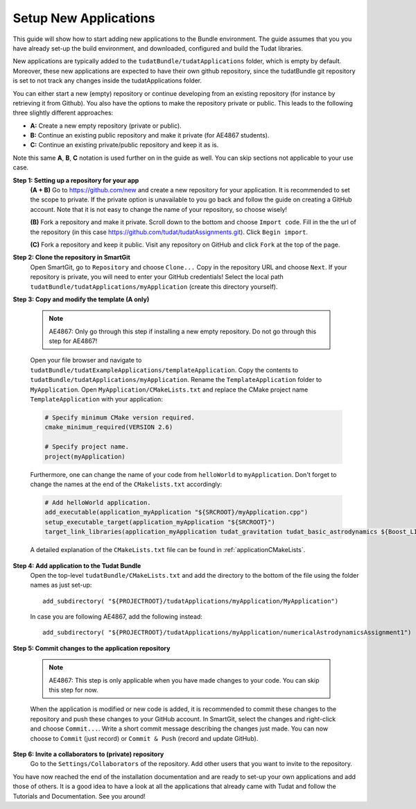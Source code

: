 .. _setupNewApps:

Setup New Applications
======================

This guide will show how to start adding new applications to the Bundle environment. The guide assumes that you you have already set-up the build environment, and downloaded, configured and build the Tudat libraries.

New applications are typically added to the ``tudatBundle/tudatApplications`` folder, which is empty by default. Moreover, these new applications are expected to have their own github repository, since the tudatBundle git repository is set to not track any changes inside the tudatApplications folder.

You can either start a new (empty) repository or continue developing from an existing repository (for instance by retrieving it from Github). You also have the options to make the repository private or public. This leads to the following three slightly different approaches:

- **A:** Create a new empty repository (private or public).
- **B:** Continue an existing public repository and make it private (for AE4867 students).
- **C:** Continue an existing private/public repository and keep it as is.

Note this same **A**, **B**, **C** notation is used further on in the guide as well. You can skip sections not applicable to your use case.

**Step 1: Setting up a repository for your app**
    **(A + B)** Go to https://github.com/new and create a new repository for your application. It is recommended to set the scope to private. If the private option is unavailable to you go back and follow the guide on creating a GitHub account. Note that it is not easy to change the name of your repository, so choose wisely!

    **(B)** Fork a repository and make it private. Scroll down to the bottom and choose ``Import code``. Fill in the the url of the repository (in this case https://github.com/tudat/tudatAssignments.git). Click ``Begin import``.

    **(C)** Fork a repository and keep it public. Visit any repository on GitHub and click ``Fork`` at the top of the page.

**Step 2: Clone the repository in SmartGit**
    Open SmartGit, go to ``Repository`` and choose ``Clone...`` Copy in the repository URL and choose ``Next``. If your repository is private, you will need to enter your GitHub credentials! Select the local path ``tudatBundle/tudatApplications/myApplication`` (create this directory yourself).

**Step 3: Copy and modify the template (A only)**

   .. note:: AE4867: Only go through this step if installing a new empty repository. Do not go through this step for AE4867!

   Open your file browser and navigate to ``tudatBundle/tudatExampleApplications/templateApplication``. Copy the contents to ``tudatBundle/tudatApplications/myApplication``. Rename the  ``TemplateApplication`` folder to ``MyApplication``. Open ``MyApplication/CMakeLists.txt`` and replace the CMake project name ``TemplateApplication`` with your application:

   .. code-block:: cmake

      # Specify minimum CMake version required.
      cmake_minimum_required(VERSION 2.6)

      # Specify project name.
      project(myApplication)

   Furthermore, one can change the name of your code from ``helloWorld`` to ``myApplication``. Don't forget to change the names at the end of the ``CMakelists.txt`` accordingly:

   .. code-block:: cmake

      # Add helloWorld application.
      add_executable(application_myApplication "${SRCROOT}/myApplication.cpp")
      setup_executable_target(application_myApplication "${SRCROOT}")
      target_link_libraries(application_myApplication tudat_gravitation tudat_basic_astrodynamics ${Boost_LIBRARIES} )

   A detailed explanation of the ``CMakeLists.txt`` file can be found in :ref:`applicationCMakeLists`. 


**Step 4: Add application to the Tudat Bundle**
    Open the top-level ``tudatBundle/CMakeLists.txt`` and add the directory to the bottom of the file using the folder names as just set-up::

        add_subdirectory( "${PROJECTROOT}/tudatApplications/myApplication/MyApplication")

    In case you are following AE4867, add the following instead::

        add_subdirectory( "${PROJECTROOT}/tudatApplications/myApplication/numericalAstrodynamicsAssignment1")

**Step 5: Commit changes to the application repository**

    .. note:: AE4867: This step is only applicable when you have made changes to your code. You can skip this step for now.

    When the application is modified or new code is added, it is recommended to commit these changes to the repository and push these changes to your GitHub account. In SmartGit, select the changes and right-click and choose ``Commit...``. Write a short commit message describing the changes just made. You can now choose to ``Commit`` (just record) or ``Commit & Push`` (record and update GitHub). 

**Step 6: Invite a collaborators to (private) repository**
    Go to the ``Settings/Collaborators`` of the repository. Add other users that you want to invite to the repository.

You have now reached the end of the installation documentation and are ready to set-up your own applications and add those of others. It is a good idea to have a look at all the applications that already came with Tudat and follow the Tutorials and Documentation. See you around!
